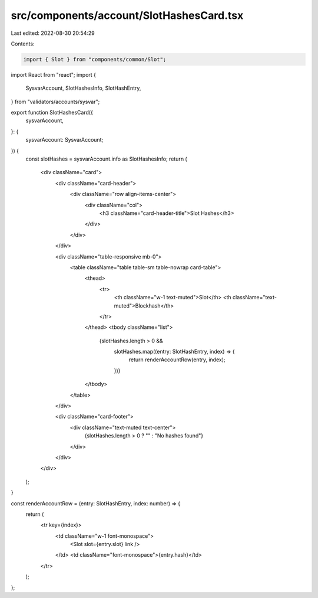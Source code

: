 src/components/account/SlotHashesCard.tsx
=========================================

Last edited: 2022-08-30 20:54:29

Contents:

.. code-block:: tsx

    import { Slot } from "components/common/Slot";
import React from "react";
import {
  SysvarAccount,
  SlotHashesInfo,
  SlotHashEntry,
} from "validators/accounts/sysvar";

export function SlotHashesCard({
  sysvarAccount,
}: {
  sysvarAccount: SysvarAccount;
}) {
  const slotHashes = sysvarAccount.info as SlotHashesInfo;
  return (
    <div className="card">
      <div className="card-header">
        <div className="row align-items-center">
          <div className="col">
            <h3 className="card-header-title">Slot Hashes</h3>
          </div>
        </div>
      </div>

      <div className="table-responsive mb-0">
        <table className="table table-sm table-nowrap card-table">
          <thead>
            <tr>
              <th className="w-1 text-muted">Slot</th>
              <th className="text-muted">Blockhash</th>
            </tr>
          </thead>
          <tbody className="list">
            {slotHashes.length > 0 &&
              slotHashes.map((entry: SlotHashEntry, index) => {
                return renderAccountRow(entry, index);
              })}
          </tbody>
        </table>
      </div>

      <div className="card-footer">
        <div className="text-muted text-center">
          {slotHashes.length > 0 ? "" : "No hashes found"}
        </div>
      </div>
    </div>
  );
}

const renderAccountRow = (entry: SlotHashEntry, index: number) => {
  return (
    <tr key={index}>
      <td className="w-1 font-monospace">
        <Slot slot={entry.slot} link />
      </td>
      <td className="font-monospace">{entry.hash}</td>
    </tr>
  );
};


